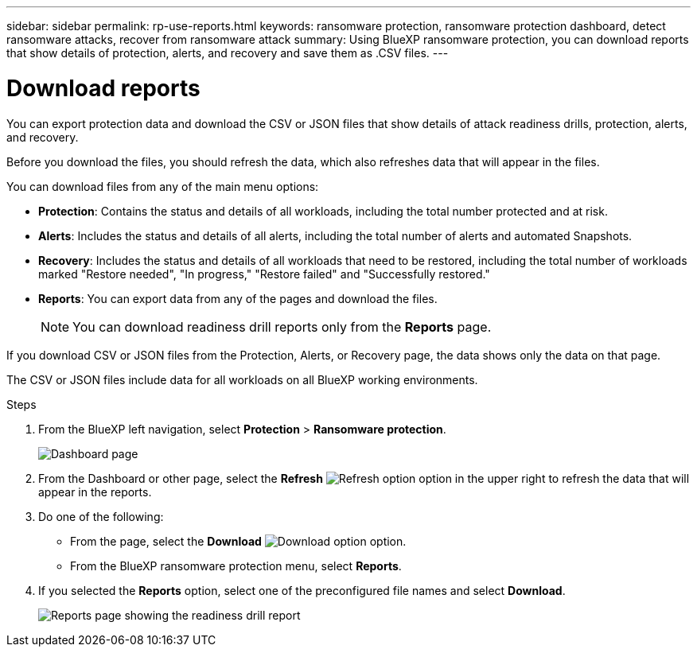 ---
sidebar: sidebar
permalink: rp-use-reports.html
keywords: ransomware protection, ransomware protection dashboard, detect ransomware attacks, recover from ransomware attack
summary: Using BlueXP ransomware protection, you can download reports that show details of protection, alerts, and recovery and save them as .CSV files. 
---

= Download reports
:hardbreaks:
:icons: font
:imagesdir: ./media/

[.lead]
You can export protection data and download the CSV or JSON files that show details of attack readiness drills, protection, alerts, and recovery. 

Before you download the files, you should refresh the data, which also refreshes data that will appear in the files. 

You can download files from any of the main menu options: 

//* *Dashboard:* Contains all summary information for all workloads. 
* *Protection*: Contains the status and details of all workloads, including the total number protected and at risk. 
* *Alerts*: Includes the status and details of all alerts, including the total number of alerts and automated Snapshots. 
* *Recovery*: Includes the status and details of all workloads that need to be restored, including the total number of workloads marked "Restore needed", "In progress," "Restore failed" and "Successfully restored."
* *Reports*: You can export data from any of the pages and download the files. 
+
NOTE: You can download readiness drill reports only from the *Reports* page.

If you download CSV or JSON files from the Protection, Alerts, or Recovery page, the data shows only the data on that page. 

The CSV or JSON files include data for all workloads on all BlueXP working environments. 

.Steps

. From the BlueXP left navigation, select *Protection* > *Ransomware protection*.
+
image:screen-dashboard.png[Dashboard page]
 
. From the Dashboard or other page, select the *Refresh* image:button-refresh.png[Refresh option] option in the upper right to refresh the data that will appear in the reports. 

. Do one of the following:
* From the page, select the *Download* image:button-download.png[Download option] option. 

* From the BlueXP ransomware protection menu, select *Reports*. 

. If you selected the *Reports* option, select one of the preconfigured file names and select *Download*. 

+
image:screen-reports.png[Reports page showing the readiness drill report]

